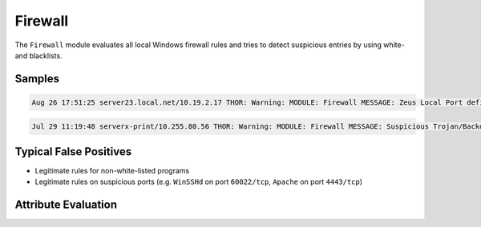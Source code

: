 Firewall
========

The ``Firewall`` module evaluates all local Windows firewall rules
and tries to detect suspicious entries by using white- and blacklists.

Samples
-------

.. code::

	Aug 26 17:51:25 server23.local.net/10.19.2.17 THOR: Warning: MODULE: Firewall MESSAGE: Zeus Local Port defined in Firewall rule SIGNATURE: ZEUS RULE_NAME: Appsense_Input PORT: 7771 SCORE: 75

.. code::

	Jul 29 11:19:48 serverx-print/10.255.80.56 THOR: Warning: MODULE: Firewall MESSAGE: Suspicious Trojan/Backdoor Local Port defined in Firewal rule SIGNATURE: Strange Value RULE_NAME: XXXCloudProxy.exe PORT: 8080 SCORE: 75

Typical False Positives
-----------------------

* Legitimate rules for non-white-listed programs
* Legitimate rules on suspicious ports (e.g. ``WinSSHd`` on port ``60022/tcp``, ``Apache`` on port ``4443/tcp``) 

Attribute Evaluation
--------------------

.. raw:: html

        <script type="text/javascript" src="http://ajax.googleapis.com/ajax/libs/jquery/1.7.1/jquery.min.js"></script>
        <script>
        $(document).ready(function() {
        $('table p:contains("Yes")').parent().addClass('yes');
        $('table p:contains("No")').parent().addClass('no');
        $('table p:contains("Bad")').parent().addClass('bad');
        $('table p:contains("Good")').parent().addClass('good');
        $('table p:contains("Low")').parent().addClass('low');
        $('table p:contains("Medium")').parent().addClass('medium');
        $('table p:contains("High")').parent().addClass('high');
        });
        </script>
        <style>
        .yes {text-align: center;}
        .no {text-align: center;}
        .good {background-color:#64c864 !important; text-align: center;}
        .bad {background-color:#c86464 !important; text-align: center;}
        .low {background-color:#cccccc !important; text-align: center;}
        .medium {background-color:#aaaaaa !important; text-align: center;}
        .high {background-color:#8a8a8a !important; text-align: center;}
        </style>

.. csv-table::
  :file: ../csv/firewall.csv
  :widths: 20, 50, 10, 10, 10
  :delim: ;
  :header-rows: 1